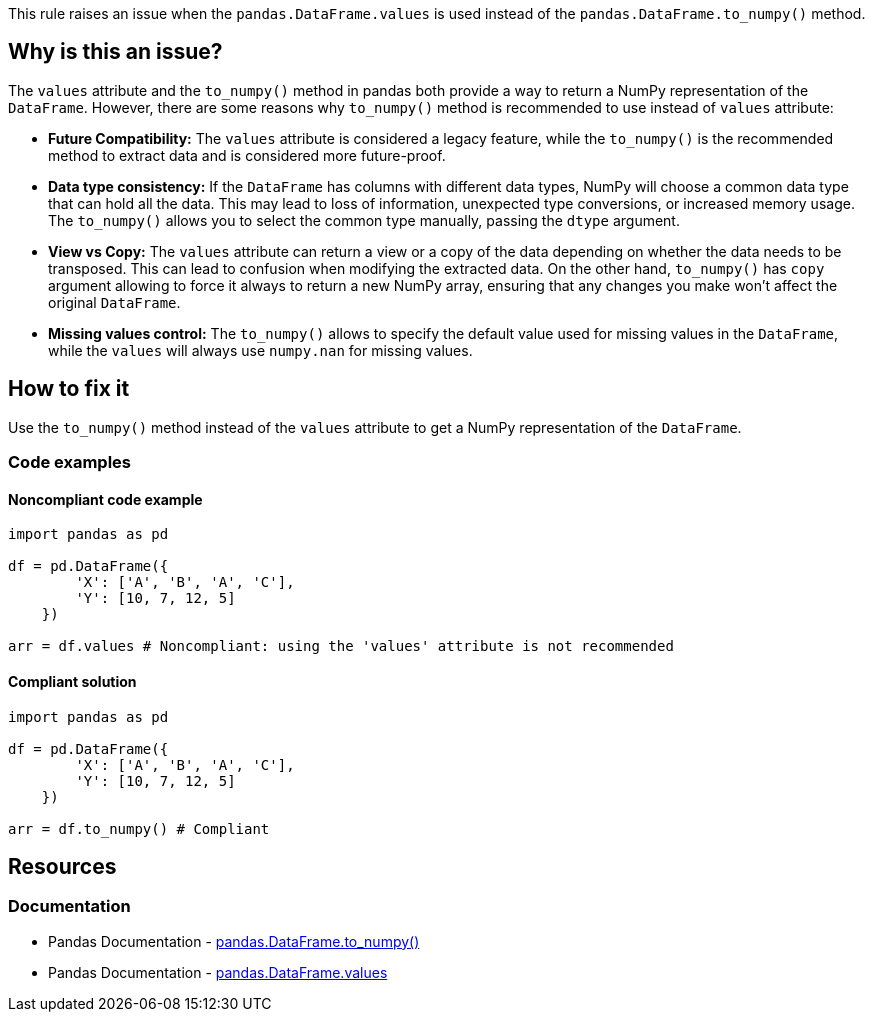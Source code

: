 This rule raises an issue when the ``++pandas.DataFrame.values++`` is used instead of the ``++pandas.DataFrame.to_numpy()++`` method.

== Why is this an issue?

The ``++values++`` attribute and the ``++to_numpy()++`` method in pandas both provide a way to return a NumPy representation of the ``++DataFrame++``. However, there are some reasons why ``++to_numpy()++`` method is recommended to use instead of ``++values++`` attribute:

* *Future Compatibility:*
The ``++values++`` attribute is considered a legacy feature, while the ``++to_numpy()++`` is the recommended method to extract data and is considered more future-proof.
* *Data type consistency:*
If the ``++DataFrame++`` has columns with different data types, NumPy will choose a common data type that can hold all the data. This may lead to loss of information, unexpected type conversions, or increased memory usage. The ``++to_numpy()++`` allows you to select the common type manually, passing the ``++dtype++`` argument.
* *View vs Copy:*
The ``++values++`` attribute can return a view or a copy of the data depending on whether the data needs to be transposed. This can lead to confusion when modifying the extracted data. On the other hand, ``++to_numpy()++`` has ``++copy++`` argument allowing to force it always to return a new NumPy array, ensuring that any changes you make won't affect the original ``++DataFrame++``.
* *Missing values control:*
The ``++to_numpy()++`` allows to specify the default value used for missing values in the ``++DataFrame++``, while the ``++values++`` will always use ``++numpy.nan++`` for missing values.

== How to fix it
Use the ``++to_numpy()++`` method instead of the ``++values++`` attribute to get a NumPy representation of the ``++DataFrame++``.

=== Code examples

==== Noncompliant code example

[source,python,diff-id=1,diff-type=noncompliant]
----
import pandas as pd

df = pd.DataFrame({
        'X': ['A', 'B', 'A', 'C'],
        'Y': [10, 7, 12, 5]
    })

arr = df.values # Noncompliant: using the 'values' attribute is not recommended
----

==== Compliant solution

[source,python,diff-id=1,diff-type=compliant]
----
import pandas as pd

df = pd.DataFrame({
        'X': ['A', 'B', 'A', 'C'],
        'Y': [10, 7, 12, 5]
    })

arr = df.to_numpy() # Compliant
----


== Resources
=== Documentation

* Pandas Documentation - https://pandas.pydata.org/docs/reference/api/pandas.DataFrame.to_numpy.html[pandas.DataFrame.to_numpy()]
* Pandas Documentation - https://pandas.pydata.org/docs/reference/api/pandas.DataFrame.values.html[pandas.DataFrame.values]
